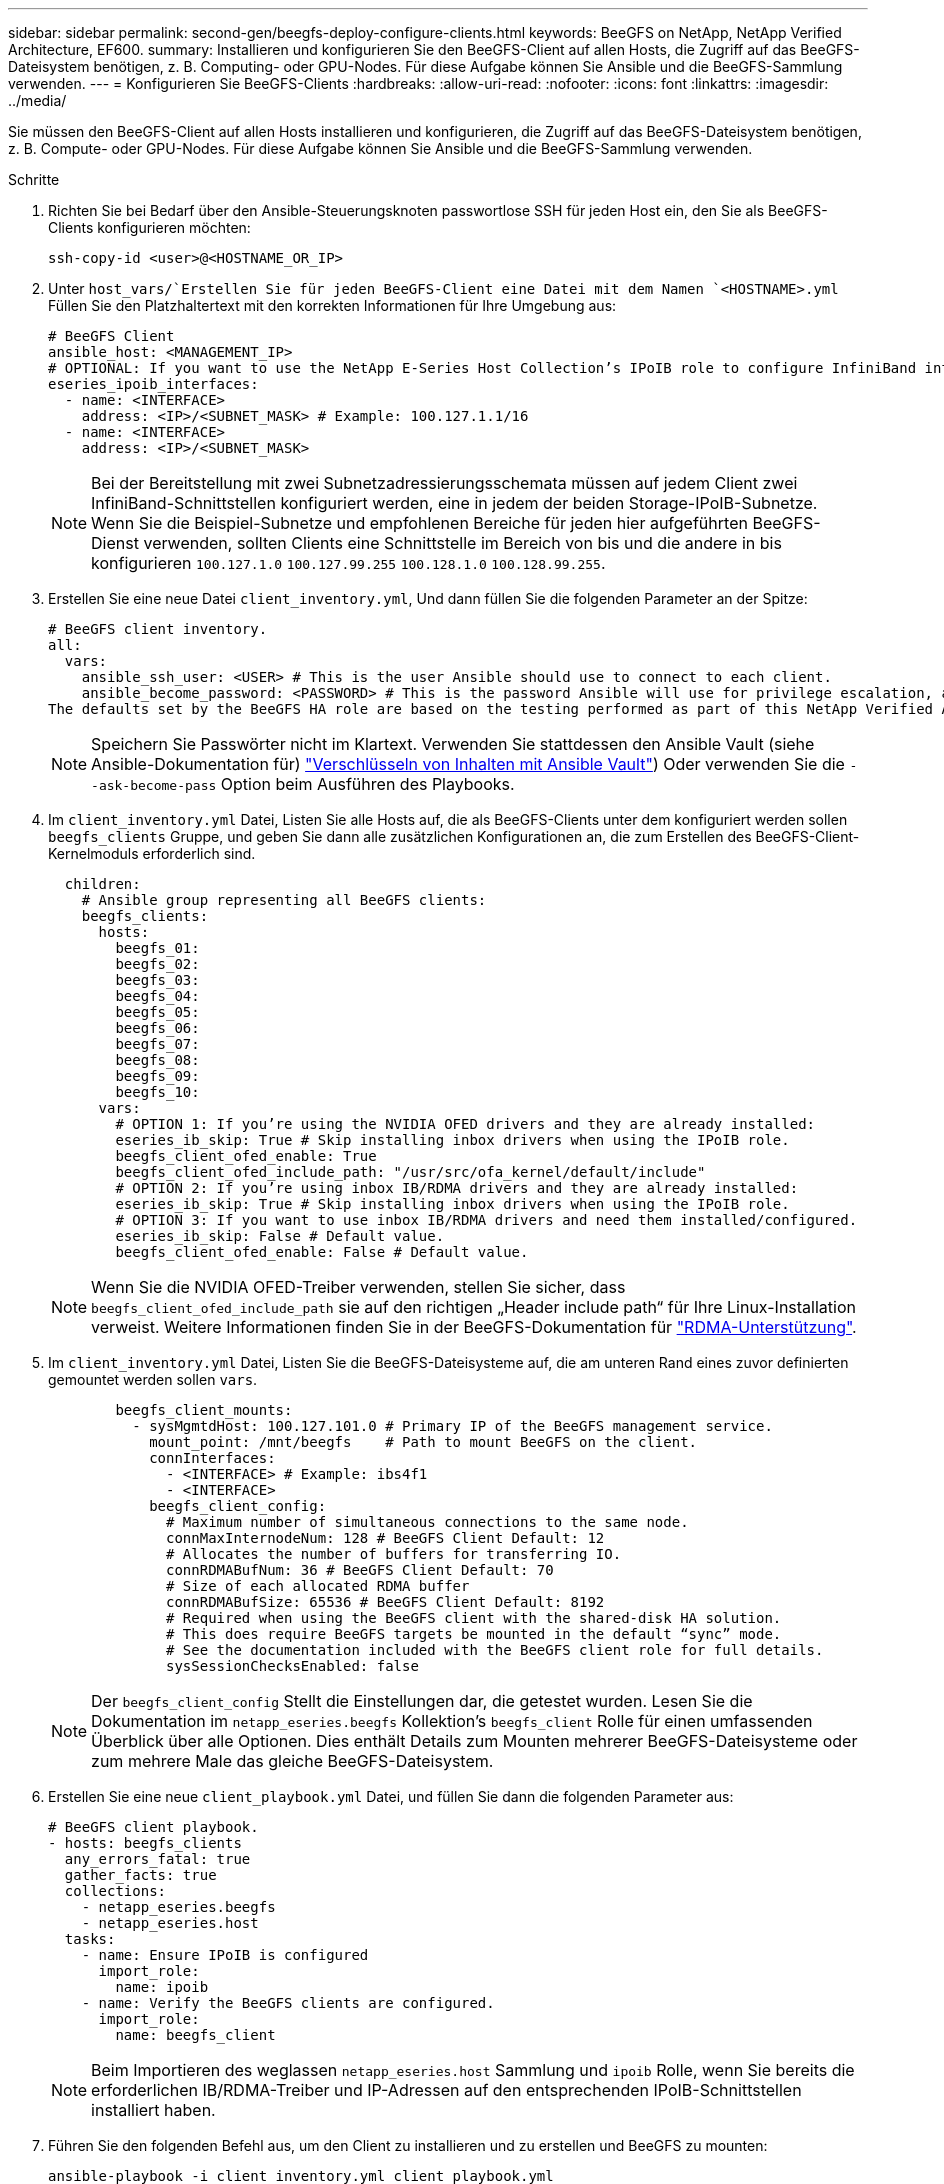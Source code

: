 ---
sidebar: sidebar 
permalink: second-gen/beegfs-deploy-configure-clients.html 
keywords: BeeGFS on NetApp, NetApp Verified Architecture, EF600. 
summary: Installieren und konfigurieren Sie den BeeGFS-Client auf allen Hosts, die Zugriff auf das BeeGFS-Dateisystem benötigen, z. B. Computing- oder GPU-Nodes. Für diese Aufgabe können Sie Ansible und die BeeGFS-Sammlung verwenden. 
---
= Konfigurieren Sie BeeGFS-Clients
:hardbreaks:
:allow-uri-read: 
:nofooter: 
:icons: font
:linkattrs: 
:imagesdir: ../media/


[role="lead"]
Sie müssen den BeeGFS-Client auf allen Hosts installieren und konfigurieren, die Zugriff auf das BeeGFS-Dateisystem benötigen, z. B. Compute- oder GPU-Nodes. Für diese Aufgabe können Sie Ansible und die BeeGFS-Sammlung verwenden.

.Schritte
. Richten Sie bei Bedarf über den Ansible-Steuerungsknoten passwortlose SSH für jeden Host ein, den Sie als BeeGFS-Clients konfigurieren möchten:
+
`ssh-copy-id <user>@<HOSTNAME_OR_IP>`

. Unter `host_vars/`Erstellen Sie für jeden BeeGFS-Client eine Datei mit dem Namen `<HOSTNAME>.yml` Füllen Sie den Platzhaltertext mit den korrekten Informationen für Ihre Umgebung aus:
+
....
# BeeGFS Client
ansible_host: <MANAGEMENT_IP>
# OPTIONAL: If you want to use the NetApp E-Series Host Collection’s IPoIB role to configure InfiniBand interfaces for clients to connect to BeeGFS file systems:
eseries_ipoib_interfaces:
  - name: <INTERFACE>
    address: <IP>/<SUBNET_MASK> # Example: 100.127.1.1/16
  - name: <INTERFACE>
    address: <IP>/<SUBNET_MASK>
....
+

NOTE: Bei der Bereitstellung mit zwei Subnetzadressierungsschemata müssen auf jedem Client zwei InfiniBand-Schnittstellen konfiguriert werden, eine in jedem der beiden Storage-IPoIB-Subnetze. Wenn Sie die Beispiel-Subnetze und empfohlenen Bereiche für jeden hier aufgeführten BeeGFS-Dienst verwenden, sollten Clients eine Schnittstelle im Bereich von bis und die andere in bis konfigurieren `100.127.1.0` `100.127.99.255` `100.128.1.0` `100.128.99.255`.

. Erstellen Sie eine neue Datei `client_inventory.yml`, Und dann füllen Sie die folgenden Parameter an der Spitze:
+
....
# BeeGFS client inventory.
all:
  vars:
    ansible_ssh_user: <USER> # This is the user Ansible should use to connect to each client.
    ansible_become_password: <PASSWORD> # This is the password Ansible will use for privilege escalation, and requires the ansible_ssh_user be root, or have sudo privileges.
The defaults set by the BeeGFS HA role are based on the testing performed as part of this NetApp Verified Architecture and differ from the typical BeeGFS client defaults.
....
+

NOTE: Speichern Sie Passwörter nicht im Klartext. Verwenden Sie stattdessen den Ansible Vault (siehe Ansible-Dokumentation für) https://docs.ansible.com/ansible/latest/user_guide/vault.html["Verschlüsseln von Inhalten mit Ansible Vault"^]) Oder verwenden Sie die `--ask-become-pass` Option beim Ausführen des Playbooks.

. Im `client_inventory.yml` Datei, Listen Sie alle Hosts auf, die als BeeGFS-Clients unter dem konfiguriert werden sollen `beegfs_clients` Gruppe, und geben Sie dann alle zusätzlichen Konfigurationen an, die zum Erstellen des BeeGFS-Client-Kernelmoduls erforderlich sind.
+
....
  children:
    # Ansible group representing all BeeGFS clients:
    beegfs_clients:
      hosts:
        beegfs_01:
        beegfs_02:
        beegfs_03:
        beegfs_04:
        beegfs_05:
        beegfs_06:
        beegfs_07:
        beegfs_08:
        beegfs_09:
        beegfs_10:
      vars:
        # OPTION 1: If you’re using the NVIDIA OFED drivers and they are already installed:
        eseries_ib_skip: True # Skip installing inbox drivers when using the IPoIB role.
        beegfs_client_ofed_enable: True
        beegfs_client_ofed_include_path: "/usr/src/ofa_kernel/default/include"
        # OPTION 2: If you’re using inbox IB/RDMA drivers and they are already installed:
        eseries_ib_skip: True # Skip installing inbox drivers when using the IPoIB role.
        # OPTION 3: If you want to use inbox IB/RDMA drivers and need them installed/configured.
        eseries_ib_skip: False # Default value.
        beegfs_client_ofed_enable: False # Default value.
....
+

NOTE: Wenn Sie die NVIDIA OFED-Treiber verwenden, stellen Sie sicher, dass `beegfs_client_ofed_include_path` sie auf den richtigen „Header include path“ für Ihre Linux-Installation verweist. Weitere Informationen finden Sie in der BeeGFS-Dokumentation für https://doc.beegfs.io/latest/advanced_topics/rdma_support.html["RDMA-Unterstützung"^].

. Im `client_inventory.yml` Datei, Listen Sie die BeeGFS-Dateisysteme auf, die am unteren Rand eines zuvor definierten gemountet werden sollen `vars`.
+
....
        beegfs_client_mounts:
          - sysMgmtdHost: 100.127.101.0 # Primary IP of the BeeGFS management service.
            mount_point: /mnt/beegfs    # Path to mount BeeGFS on the client.
            connInterfaces:
              - <INTERFACE> # Example: ibs4f1
              - <INTERFACE>
            beegfs_client_config:
              # Maximum number of simultaneous connections to the same node.
              connMaxInternodeNum: 128 # BeeGFS Client Default: 12
              # Allocates the number of buffers for transferring IO.
              connRDMABufNum: 36 # BeeGFS Client Default: 70
              # Size of each allocated RDMA buffer
              connRDMABufSize: 65536 # BeeGFS Client Default: 8192
              # Required when using the BeeGFS client with the shared-disk HA solution.
              # This does require BeeGFS targets be mounted in the default “sync” mode.
              # See the documentation included with the BeeGFS client role for full details.
              sysSessionChecksEnabled: false
....
+

NOTE: Der `beegfs_client_config` Stellt die Einstellungen dar, die getestet wurden. Lesen Sie die Dokumentation im `netapp_eseries.beegfs` Kollektion’s `beegfs_client` Rolle für einen umfassenden Überblick über alle Optionen. Dies enthält Details zum Mounten mehrerer BeeGFS-Dateisysteme oder zum mehrere Male das gleiche BeeGFS-Dateisystem.

. Erstellen Sie eine neue `client_playbook.yml` Datei, und füllen Sie dann die folgenden Parameter aus:
+
....
# BeeGFS client playbook.
- hosts: beegfs_clients
  any_errors_fatal: true
  gather_facts: true
  collections:
    - netapp_eseries.beegfs
    - netapp_eseries.host
  tasks:
    - name: Ensure IPoIB is configured
      import_role:
        name: ipoib
    - name: Verify the BeeGFS clients are configured.
      import_role:
        name: beegfs_client
....
+

NOTE: Beim Importieren des weglassen `netapp_eseries.host` Sammlung und `ipoib` Rolle, wenn Sie bereits die erforderlichen IB/RDMA-Treiber und IP-Adressen auf den entsprechenden IPoIB-Schnittstellen installiert haben.

. Führen Sie den folgenden Befehl aus, um den Client zu installieren und zu erstellen und BeeGFS zu mounten:
+
....
ansible-playbook -i client_inventory.yml client_playbook.yml
....
. Bevor Sie das BeeGFS-Dateisystem in Produktion setzen, empfehlen wir * dringend*, sich bei allen Clients anzumelden und zu starten `beegfs-fsck --checkfs` Um sicherzustellen, dass alle Knoten erreichbar sind und keine Probleme gemeldet werden.

